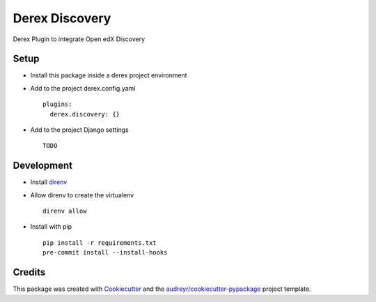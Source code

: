 ===========
Derex Discovery
===========


.. image:: https://dev.azure.com/abstract-technology/derex.discovery/_apis/build/status/Abstract-Tech.derex.discovery?branchName=master
    :target: https://dev.azure.com/abstract-technology/derex.discovery/_build


Derex Plugin to integrate Open edX Discovery


Setup
-----

* Install this package inside a derex project environment
* Add to the project derex.config.yaml ::


    plugins:
      derex.discovery: {}


* Add to the project Django settings ::

    TODO

Development
-----------

* Install direnv_
* Allow direnv to create the virtualenv ::

    direnv allow

* Install with pip ::

    pip install -r requirements.txt
    pre-commit install --install-hooks


Credits
-------

This package was created with Cookiecutter_ and the `audreyr/cookiecutter-pypackage`_ project template.

.. _Cookiecutter: https://github.com/audreyr/cookiecutter
.. _`audreyr/cookiecutter-pypackage`: https://github.com/audreyr/cookiecutter-pypackage
.. _direnv: https://direnv.net/docs/installation.html
